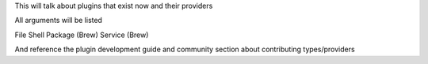 This will talk about plugins that exist now and their providers

All arguments will be listed

File
Shell
Package (Brew)
Service (Brew)

And reference the plugin development guide and community section about contributing types/providers

